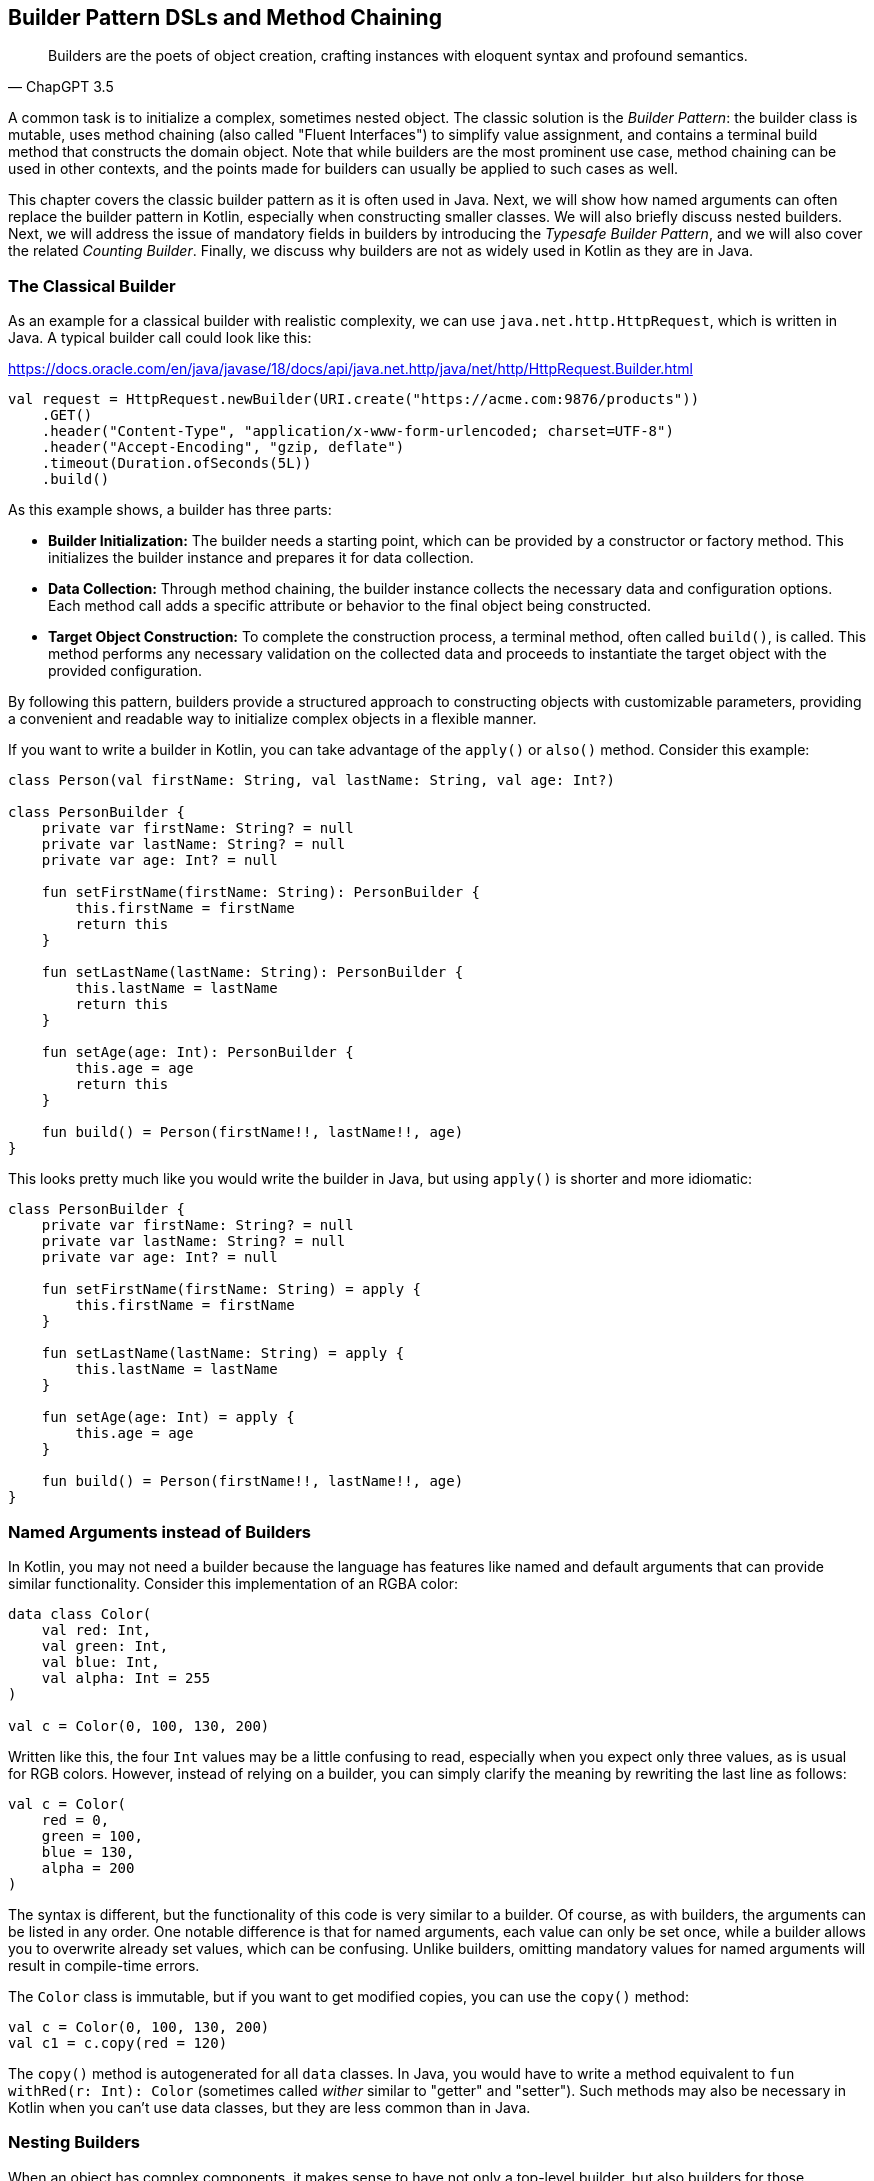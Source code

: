 == Builder Pattern DSLs and Method Chaining

> Builders are the poets of object creation, crafting instances with eloquent syntax and profound semantics.
> -- ChapGPT 3.5

(((Builder Pattern)))
A common task is to initialize a complex, sometimes nested object. The classic solution is the _Builder Pattern_: the builder class is mutable, uses method chaining(((Method Chaining))) (also called "Fluent Interfaces")(((Fluent Interface))) to simplify value assignment, and contains a terminal build method that constructs the domain object. Note that while builders are the most prominent use case, method chaining can be used in other contexts, and the points made for builders can usually be applied to such cases as well.

This chapter covers the classic builder pattern as it is often used in Java. Next, we will show how named arguments can often replace the builder pattern in Kotlin, especially when constructing smaller classes. We will also briefly discuss nested builders. Next, we will address the issue of mandatory fields in builders by introducing the _Typesafe Builder Pattern_, and we will also cover the related _Counting Builder_. Finally, we discuss why builders are not as widely used in Kotlin as they are in Java.

=== The Classical Builder

As an example for a classical builder with realistic complexity, we can use `java.net.http.HttpRequest`, which is written in Java. A typical builder call could look like this:

[source,kotlin]
.https://docs.oracle.com/en/java/javase/18/docs/api/java.net.http/java/net/http/HttpRequest.Builder.html
----
val request = HttpRequest.newBuilder(URI.create("https://acme.com:9876/products"))
    .GET()
    .header("Content-Type", "application/x-www-form-urlencoded; charset=UTF-8")
    .header("Accept-Encoding", "gzip, deflate")
    .timeout(Duration.ofSeconds(5L))
    .build()
----

As this example shows, a builder has three parts:

* *Builder Initialization:* The builder needs a starting point, which can be provided by a constructor or factory method. This initializes the builder instance and prepares it for data collection.
* *Data Collection:* Through method chaining, the builder instance collects the necessary data and configuration options. Each method call adds a specific attribute or behavior to the final object being constructed.
* *Target Object Construction:* To complete the construction process, a terminal method, often called `build()`, is called. This method performs any necessary validation on the collected data and proceeds to instantiate the target object with the provided configuration.

By following this pattern, builders provide a structured approach to constructing objects with customizable parameters, providing a convenient and readable way to initialize complex objects in a flexible manner.

If you want to write a builder in Kotlin, you can take advantage of the `apply()` or `also()` method. Consider this example:

[source,kotlin]
----
class Person(val firstName: String, val lastName: String, val age: Int?)

class PersonBuilder {
    private var firstName: String? = null
    private var lastName: String? = null
    private var age: Int? = null

    fun setFirstName(firstName: String): PersonBuilder {
        this.firstName = firstName
        return this
    }

    fun setLastName(lastName: String): PersonBuilder {
        this.lastName = lastName
        return this
    }

    fun setAge(age: Int): PersonBuilder {
        this.age = age
        return this
    }

    fun build() = Person(firstName!!, lastName!!, age)
}
----

This looks pretty much like you would write the builder in Java, but using `apply()` is shorter and more idiomatic:

[source,kotlin]
----
class PersonBuilder {
    private var firstName: String? = null
    private var lastName: String? = null
    private var age: Int? = null

    fun setFirstName(firstName: String) = apply {
        this.firstName = firstName
    }

    fun setLastName(lastName: String) = apply {
        this.lastName = lastName
    }

    fun setAge(age: Int) = apply {
        this.age = age
    }

    fun build() = Person(firstName!!, lastName!!, age)
}
----

=== Named Arguments instead of Builders

In Kotlin, you may not need a builder because the language has features like named and default arguments that can provide similar functionality. Consider this implementation of an RGBA color:

[source,kotlin]
----
data class Color(
    val red: Int,
    val green: Int,
    val blue: Int,
    val alpha: Int = 255
)

val c = Color(0, 100, 130, 200)
----

Written like this, the four `Int` values may be a little confusing to read, especially when you expect only three values, as is usual for RGB colors. However, instead of relying on a builder, you can simply clarify the meaning by rewriting the last line as follows:

[source,kotlin]
----
val c = Color(
    red = 0,
    green = 100,
    blue = 130,
    alpha = 200
)
----

The syntax is different, but the functionality of this code is very similar to a builder. Of course, as with builders, the arguments can be listed in any order. One notable difference is that for named arguments, each value can only be set once, while a builder allows you to overwrite already set values, which can be confusing. Unlike builders, omitting mandatory values for named arguments will result in compile-time errors.

The `Color` class is immutable, but if you want to get modified copies, you can use the `copy()` method:

[source,kotlin]
----
val c = Color(0, 100, 130, 200)
val c1 = c.copy(red = 120)
----

The `copy()` method is autogenerated for all `data` classes. In Java, you would have to write a method equivalent to `fun withRed(r: Int): Color` (sometimes called _wither_ similar to "getter" and "setter"). Such methods may also be necessary in Kotlin when you can't use data classes, but they are less common than in Java.

=== Nesting Builders

(((Nested Builders)))
When an object has complex components, it makes sense to have not only a top-level builder, but also builders for those components, their own subcomponents, and so on. A typical example of such nested builders is the DSL of the  https://square.github.io/kotlinpoet/[KotlinPoet]footnote:[KotlinPoet: https://square.github.io/kotlinpoet] library:

[source,kotlin]
.https://square.github.io/kotlinpoet/
----
val file = FileSpec.builder("", "HelloWorld")
  .addType(
    TypeSpec.classBuilder("Greeter")
      .primaryConstructor(
        FunSpec.constructorBuilder()
          .addParameter("name", String::class)
          .build()
      )
      .addProperty(
        PropertySpec.builder("name", String::class)
          .initializer("name")
          .build()
      )
      .addFunction(
        FunSpec.builder("greet")
          .addStatement("println(%P)", "Hello, \$name")
          .build()
      )
      .build()
  )
  .addFunction(
    FunSpec.builder("main")
      .addParameter("args", String::class, VARARG)
      .addStatement("%T(args[0]).greet()", greeterClass)
      .build()
  )
  .build()
----

As this example shows, the need to call `build()` at the end of each nested builder leads to a lot of visual clutter. To avoid this problem, some DSLs make builder nesting more convenient by having two versions of each nested method: One version that takes the constructed object as an argument as usual, and another version that takes a builder of the object instead. This way, the user doesn't have to repeatedly call `build()` methods for the nested builders.

==== Flattening instead of Nesting

An alternative to nesting builders is to handle everything in the top-level builder, by putting the nested content between a start and end method. In KotlinPoet, control flows are implemented this way:

[source,kotlin]
----
val funSpec = FunSpec.constructorBuilder()
    .addParameter("value", String::class)
    .beginControlFlow("require(value.isNotEmpty())")
    .addStatement("%S", "value cannot be empty")
    .endControlFlow()
    .build()
----

This approach can make the DSL code more readable, but it requires more discipline on the part of the user to ensure that the start and end methods are placed properly. To give an example implementation, consider a `Person` class that contains a name, a phone number, and a list of contacts that also have a name and optionally a phone:

[source,kotlin]
----
data class Contact(
    val name: String,
    val phone: String?)

data class Person(
    val name: String,
    val phone: String,
    val contacts: List<Contact>)

class PersonBuilder {
    private var name: String? = null
    private var phone: String? = null
    private var addingContact = false
    private var contactName: String? = null
    private var contactPhone: String? = null
    private val contacts: MutableList<Contact> = mutableListOf()

    fun beginContact() = apply {
        require(!addingContact)
        addingContact = true
    }

    fun endContact() = apply {
        require(addingContact)
        contacts.add(Contact(contactName!!, contactPhone))
        contactName = null
        contactPhone = null
        addingContact = false
    }

    fun setName(name: String) = apply {
        if (addingContact) this.contactName = name else this.name = name
    }

    fun setPhone(phone: String) = apply {
        if (addingContact) this.contactPhone = phone else this.phone = phone
    }

    fun build(): Person {
        require(!addingContact)
        return Person(name!!, phone!!, contacts)
    }
}
----

And this is how the DSL could be used:

[source,kotlin]
----
val superman = PersonBuilder()
    .setName("Superman")
    .beginContact()
    .setName("Wonder Woman")
    .endContact()
    .setPhone("555-3213-125")
    .beginContact()
    .setName("Lois Lane")
    .setPhone("555-4112-423")
    .endContact()
    .build()
----

The process flow of a flattened builder can also be thought of as a very simple state transition, namely from the outer layer to the inner layer and back. xref:chapter-08_transitions.adoc[Chapter 8] demonstrates techniques to implement such state transitions in a safe way, so that the code won't compile if the start and end methods are placed incorrectly.

While there are certainly valid use cases for a flattening builder, the usual approach based on nesting is not only simpler conceptually and implementation-wise, it also scales better, and should therefore be preferred.

==== Nesting with Varargs

(((Varargs)))
If you are building a tree-like structure where each node has only one type of child, method chaining using varargs can lead to quite elegant DSLs. A good example is data validation, where you check if a value matches your specification, and if it does not, you get a list of problems. You can have validators that just check a simple condition, like a `String` not being blank, but you can also have validators that combine the results of sub-validators.

Here is our validation result type:

[source,kotlin]
----
sealed interface Validation {
    data object Success : Validation
    data class Failure(val reasons: List<String>) : Validation

    operator fun Validation.plus(that: Validation): Validation = when {
        this is Failure && that is Failure ->
            this.copy(reasons = this.reasons + that.reasons)
        this is Success -> that
        else -> this
    }
}
----

Now we need the `Validator` interface and a validate extension function that can be called on any object. When nesting validators, we would not only see our own `validate()` method, but also the one from our caller, etc., so we use the `@DslMarker` (((@DslMarker))) mechanism to hide the latter. We also include a helper function to construct a validator based on a condition.

[source,kotlin]
----
@DslMarker
annotation class ValidationDsl

@ValidationDsl
fun interface Validator<T> {
    fun validate(t: T): Validation
}

fun <T> T.validate(
    vararg validators: Validator<T>
): Validation = validators
    .fold<_, Validation>(Validation.Success) { result, validator ->
        result + validator.validate(this)
    }

private infix fun Boolean.then(reason: String) = when {
    this -> Validation.Failure(listOf(reason))
    else -> Validation.Success
}
----

Writing simple validators is straightforward, especially since `Validator` is a functional interface, so I'll only show a few examples for string validators:

[source,kotlin]
----
fun notBlank() = Validator<String> {
    it.isBlank() then "String can't be blank"
}

fun minLength(min: Int) = Validator<String> {
    (it.length < min) then "String '$it' must have at least $min characters"
}

fun maxLength(max: Int) = Validator<String> {
    (it.length > max) then "String '$it' must have at most $max characters"
}
----

Using them is very simple, a typical call could be `myString.validate(notBlank(), maxLength(10))`.

Now comes the interesting part, namely validators that take other validators as arguments, or more specifically, as varargs:

[source,kotlin]
----
fun <T> forAll(vararg validators: Validator<T>) = Validator<List<T>> {
    it.fold<_, Validation>(Validation.Success) { result, element ->
        result + element.validate(*validators)
    }
}

fun <T, S> KProperty1<T, S>.validate(
    vararg validators: Validator<S>
) = Validator<T> {
    validators.fold<_, Validation>(Validation.Success) { result, validator ->
        result + validator.validate(this.call(it))
    }
}

fun <T, S> KFunction1<T, S>.validate(
    vararg validators: Validator<S>
) = Validator<T> {
    validators.fold<_, Validation>(Validation.Success) { result, validator ->
        result + validator.validate(this.call(it))
    }
}
----

The `forAll()` function applies the given validators to all elements of a list. The next two functions allow you to validate properties and getter-like functions of the given value. If you look at the sample calls, you can see how the nested varargs give the DSL a tree-like shape, without much syntactic clutter:

[source,kotlin]
----
data class Child(val name: String, val friends: List<String>)

val child = Child("Charlie", listOf("Snoopy", "Lucy", "Linus"))

val result = child.validate(
    Child::name.validate(
        minLength(2),
        maxLength(3)
    ),
    Child::friends.validate(
        forAll(
            notBlank(),
            maxLength(5)
        )
    )
)

// Failure(reasons=[
//   String 'Charlie' must have at most 3 characters,
//   String 'Snoopy' must have at most 5 characters
// ])
----

As mentioned above, this style isn't always feasible, but when it can be used, it often improves readability.

=== The Typesafe Builder Pattern

(((Typesafe Builder Pattern)))
A common problem with builders is the inability to enforce the setting of mandatory fields. While it's possible to check for these conditions in the build method, it would be better if the compiler could prevent incomplete objects from being built. To achieve this, we can use <<#type_level_programming, Type-Level Programming>>(((Type-Level Programming))), although it requires some boilerplate code.

By using generics to track the state of mandatory fields, the build method can be adapted to accept only builders with all mandatory values set. For example, consider the following class for a product that requires a product id, name, and price, while the other attributes are optional:

[source,kotlin]
----
 data class Product(
    val id: UUID,
    val name: String,
    val price: BigDecimal,
    val description: String?,
    val images: List<URI>)
----

The first requirement for our builder is three classes to represent the state of the mandatory fields. They are similar to `Optional`, except that the empty and full states are represented by different subclasses. The type parameter `T: Any` was used because it prevents `T` from being inhabited by a nullable type.

[source,kotlin]
----
sealed class Val<T: Any>

class Without<T: Any> : Val<T>()

class With<T: Any>(val value: T): Val<T>()
----

With the help of these classes, we can write the builder:

[source,kotlin]
----
data class ProductBuilder<
      ID: Val<UUID>,
      NAME: Val<String>,
      PRICE: Val<BigDecimal>> private constructor(
    val id: ID,
    val name: NAME,
    val price: PRICE,
    val description: String?,
    val images: List<URI>) {
    ...
}
----

The generic signature looks complicated, but the idea behind it is simple: Each mandatory field has its own generic type parameter that keeps track of whether it is already set or not. The constructor was made private because we want to make sure we start with an empty builder. As a replacement, we implement a companion object that simulates a constructor using the `invoke` operator:

[source,kotlin]
----
data class ProductBuilder<
      ID: Val<UUID>,
      NAME: Val<String>,
      PRICE: Val<BigDecimal>> private constructor(
    val id: ID,
    val name: NAME,
    val price: PRICE,
    val description: String?,
    val images: List<URI>) {

        companion object {
                operator fun invoke() = ProductBuilder(
                id = Without(),
                name = Without(),
                price = Without(),
                description = null,
                images = listOf()
            )
        }

        fun id(uuid: UUID) =
            ProductBuilder(With(uuid), name, price, description, images)

        fun name(name: String) =
            ProductBuilder(id, With(name), price, description, images)

        fun price(price: BigDecimal) =
            ProductBuilder(id, name, With(price), description, images)

        fun description(desc: String) =
            copy(description = desc)

        fun addImage(image: URI) =
            copy(images = images + image)
}
----

The inferred return type of this `invoke()` operation is `ProductBuilder<Without<UUID>, Without<String>, Without<BigDecimal>>`, which fortunately we don't have to write out. When an optional field is set, these type parameters don't change, but when a mandatory field is set, the signature changes from `Without` to `With` for that particular field. Since the mandatory field setters return a builder with a changed signature, we can't use the `copy()` method in these cases (at least if we don't want to use casts).

Of course, a crucial part is missing: The `build()` method. But we can't write it as part of the builder class, because it needs to check the generic signature. It _must_ be an extension method, because only there can you "fix" the type parameters to concrete types, which is known as <<#type_narrowing, type narrowing>>(((Type Narrowing))):

[source,kotlin]
----
fun ProductBuilder<With<UUID>, With<String>, With<BigDecimal>>.build() =
    Product(id.value, name.value, price.value, description, images)
----

Note that you can access the `value` fields of the `With` classes, because the type inference matches on the "narrowed" type. Now we have a builder with a `build()` method that can only be called if all mandatory fields are set:

[source,kotlin]
----
ProductBuilder()
    .id(UUID.randomUUID())
    .name("Comb")
    .description("Green plastic comb")
    .price(12.34.toBigDecimal())
    .build()
----

You can check that the code no longer compiles after removing one of the mandatory fields.

[NOTE]
.Origins
====
The Typesafe Builder Pattern was pioneered by http://blog.rafaelferreira.net/2008/07/type-safe-builder-pattern-in-scala.html[Rafael Ferreira]footnote:[Rafael Ferreira, Typesafe Builder Pattern in Scala: http://blog.rafaelferreira.net/2008/07/type-safe-builder-pattern-in-scala.html] in Scala, using ideas from Haskell. The code shown here is based on the implementation by http://dcsobral.blogspot.de/2009/09/type-safe-builder-pattern.html[Daniel Sobral]footnote:[Daniel Sobral, Typesafe Builder Pattern: http://dcsobral.blogspot.de/2009/09/type-safe-builder-pattern.html].
====

=== Counting Builder

I have to admit that this is one of the more exotic builder variations, but I decided to include it because it is an interesting technique, and because this type of construction might be useful in other contexts.

Consider the following `Polygon` class, which could be part of a graphics library:

[source,kotlin]
----
import java.awt.geom.Point2D

data class Polygon(val points: List<Point2D>)
----

However, a problem arises when we want to ensure that polygons are constructed with at least three points. To solve this problem, we could create a builder that counts the number of points added and only allows the construction of polygons with three or more points.

While the obvious solution is to check the number of points at runtime, we can be more secure by preventing an invalid builder from being created at compile time. This can be achieved by using a recursive type parameter to keep track of the number of points, again using <<#type_level_programming, Type-Level Programming>>(((Type-Level Programming))). While this may seem odd at first, the implementation is quite simple:

[source,kotlin]
----
sealed interface Nat
interface Z : Nat
interface S<N : Nat> : Nat

class PolygonBuilder<N : Nat> private constructor() {

    companion object {
        operator fun invoke() =
            PolygonBuilder<Z>()
    }

    val points: MutableList<Point2D> =
        mutableListOf()

    @Suppress("UNCHECKED_CAST")
    fun add(point: Point2D) =
        (this as PolygonBuilder<S<N>>)
            .also { points += point }
}

fun <N : Nat> PolygonBuilder<S<S<S<N>>>>.build() = Polygon(points)
----

First, we create a sealed interface `Nat` to represent the natural numbers, and two sub-interfaces, `Z` representing zero and `S<N>` representing the successor of a natural number `N`. For example, the number 3 would be written as `S<S<S<Z>>>`. This is called the "Peano Representation" of the natural numbers. Note that even if we don't know the innermost part of `S<S<S<...>>>`, we can still deduce that the given number is greater than or equal to 3, which is exactly what we need to check our condition. These recursively constructed numbers are used by the builder class as a generic "counter" parameter, holding the number of items in the list.

.The Peano Axioms(((Peano Axioms)))
****
When asked to count, the usual answer is "one, two, three...", not "zero, successor of zero, successor of successor of zero...", so you might wonder where the strange _Peano Representation_ comes from. In 1889 Giuseppe Peano published his famous nine axioms to define natural numbers and their properties in a formal way, and the Peano Representation follows directly from these axioms.

The first axiom states the existence of zero, the next four axioms cover basic properties of equality (it is reflexive, symmetric, transitive, and closed), but the next four axioms rely crucially on the use of the successor function:

* For every natural number, its successor is also a natural number.
* If the successors of two natural numbers are equal, then the numbers themselves are equal.
* Zero is not a successor of a natural number.
* Any natural number can be reached from zero by repeatedly applying the successor function (this is also known as "induction").

That's why, from a mathematical point of view, the Peano Representation can be seen as a more fundamental way of writing natural numbers, and our usual number systems (decimal, binary, hexadecimal...) can be regarded as convenient abbreviations.
****

Similar to the Typesafe Builder Pattern, the builder class must hide its constructor, because a call like `PolygonBuilder<S<S<Z>>>()` would initialize the builder with a wrong counter. That's why we simulate a constructor using the `invoke()` operator in the companion object, which only returns builders with a counter correctly initialized to 0. The `add()` method appends a point to the list, but also casts the instance to one with an incremented counter. This is safe because the counter is a phantom type(((Phantom Type))). Alternatively, we could have constructed a new Builder object on each `add()` call.

The last ingredient is the `build()` method, which must be an extension function for the same reasons as in the Typesafe Builder example. The function "counts" the points by checking the type signature of the builder. This is how our builder might be used:

[source,kotlin]
----
val polygon = PolygonBuilder()
    .add(Point2D.Double(1.0, 2.3))
    .add(Point2D.Double(2.1, 4.5))
    .add(Point2D.Double(2.4, 5.0))
    .build()
----

If one of the `add()` calls is removed, the code will no longer compile because the type of the `PolygonBuilder` no longer matches the signature of the `build()` extension function.

Of course, you can use this pattern to count more than one thing, and you can also combine it with the Typesafe Builder Pattern.

=== Builders with multiple stages

It is possible to build objects in stages. However, since there are several ways to implement this use case, and since these techniques are not only applicable to builders, <<#state_transitions, Chapter 8>> covers this topic in detail.

=== Conclusion

The Builder Pattern is quite popular in Java - there are even libraries like https://projectlombok.org/[Project Lombok]footnote:[Project Lombok: https://projectlombok.org](((Project Lombok))) that generate builders for you. The downside is that builders are quite inflexible and may not be very safe to use, although variations like the Typesafe Builder Pattern can help. In Kotlin, using named and default parameters can already provide functionality similar to a builder. The next chapter introduces another common approach in Kotlin that has some advantages over the classic Builder Pattern.

*Common Applications*

* Data creation and initialization
* Configuration management
* Workflow orchestration
* Code generation
* Testing
* Logging

*Pros*

* Easy to write
* Applicable to a wide range of design tasks
* Variations of the pattern can fix some of its shortcomings
* Can be autogenerated (e.g. using https://projectlombok.org[Project Lombok])
* Easy to use from Java client code

*Cons*

* Often not the most natural syntax for the problem at hand
* Nested builders don't look nice
* Inflexible structure
* Boilerplate code (e.g. need for a `build()` method)
* Assignments are disguised as method calls

